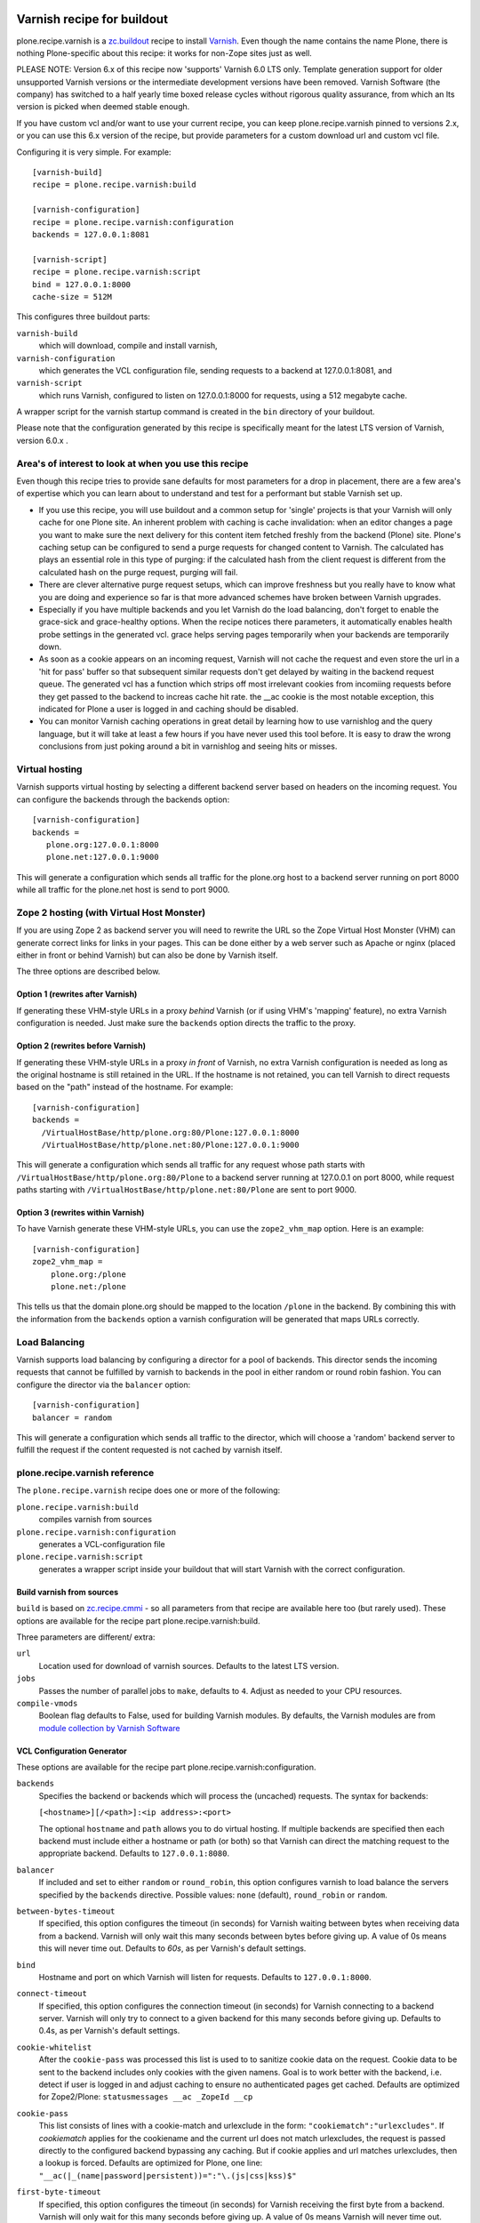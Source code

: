 .. image:: https://travis-ci.org/collective/plone.recipe.varnish.svg?branch=master
    :target: https://travis-ci.org/collective/plone.recipe.varnish

.. image:: https://coveralls.io/repos/github/collective/plone.recipe.varnish/badge.svg?branch=master
    :target: https://coveralls.io/github/collective/plone.recipe.varnish?branch=master


Varnish recipe for buildout
===========================

plone.recipe.varnish is a `zc.buildout`_ recipe to install `Varnish`_. Even
though the name contains the name Plone, there is nothing Plone-specific about
this recipe: it works for non-Zope sites just as well.

PLEASE NOTE: Version 6.x of this recipe now 'supports' Varnish 6.0 LTS only. Template
generation support for older unsupported Varnish versions or the intermediate
development versions have been removed.  Varnish Software (the company) has switched
to a half yearly time boxed release cycles without rigorous quality assurance, from
which an lts version is picked when deemed stable enough.

If you have custom vcl and/or want to use your current recipe, you can keep
plone.recipe.varnish pinned to versions 2.x, or you can use this 6.x version of the
recipe, but provide parameters for a custom download url and custom vcl file.


Configuring it is very simple. For example::

    [varnish-build]
    recipe = plone.recipe.varnish:build

    [varnish-configuration]
    recipe = plone.recipe.varnish:configuration
    backends = 127.0.0.1:8081

    [varnish-script]
    recipe = plone.recipe.varnish:script
    bind = 127.0.0.1:8000
    cache-size = 512M


This configures three buildout parts:

``varnish-build``
    which will download, compile and install varnish,

``varnish-configuration``
    which generates the VCL configuration file,
    sending requests to a backend at 127.0.0.1:8081, and

``varnish-script``
    which runs Varnish, configured to listen on 127.0.0.1:8000 for requests,
    using a 512 megabyte cache.

A wrapper script for the varnish startup command is created in the ``bin``
directory of your buildout.

Please note that the configuration generated by this recipe is specifically
meant for the latest LTS version of Varnish, version 6.0.x .


Area's of interest to look at when you use this recipe
------------------------------------------------------

Even though this recipe tries to provide sane defaults for most parameters for
a drop in placement, there are a few area's of expertise which you can learn
about to understand and test for a performant but stable Varnish set up.

* If you use this recipe, you will use buildout and a common setup for
  'single' projects is that your Varnish will only cache for one Plone site. An
  inherent problem with caching is cache invalidation: when an editor changes a
  page you want to make sure the next delivery for this content item fetched
  freshly from the backend (Plone) site. Plone's caching setup can be configured
  to send a purge requests for changed content to Varnish. The calculated has
  plays an essential role in this type of purging: if the calculated hash from
  the client request is different from the calculated hash on the purge request,
  purging will fail.

* There are clever alternative purge request setups, which can improve freshness
  but you really have to know what you are doing and experience so far is that
  more advanced schemes have broken between Varnish upgrades.

* Especially if you have multiple backends and you let Varnish do the load
  balancing, don't forget to enable the grace-sick and grace-healthy options.
  When the recipe notices there parameters, it automatically enables health probe
  settings in the generated vcl. grace helps serving pages temporarily when your
  backends are temporarily down.

* As soon as a cookie appears on an incoming request, Varnish will not cache the request
  and even store the url in a 'hit for pass' buffer so that subsequent similar requests
  don't get delayed by waiting in the backend request queue. The generated vcl has a function
  which strips off most irrelevant cookies from incomiing requests before they get passed
  to the backend to increas cache hit rate. the __ac cookie is the most notable exception,
  this indicated for Plone a user is logged in and caching should be disabled.

* You can monitor Varnish caching operations in great detail by learning how to
  use varnishlog and the query language, but it will take at least a few hours if
  you have never used this tool before. It is easy to draw the wrong conclusions
  from just poking around a bit in varnishlog and seeing hits or misses.


Virtual hosting
---------------

Varnish supports virtual hosting by selecting a different backend server
based on headers on the incoming request. You can configure the backends
through the backends option::

  [varnish-configuration]
  backends =
     plone.org:127.0.0.1:8000
     plone.net:127.0.0.1:9000

This will generate a configuration which sends all traffic for the plone.org
host to a backend server running on port 8000 while all traffic for the
plone.net host is send to port 9000.


Zope 2 hosting (with Virtual Host Monster)
------------------------------------------

If you are using Zope 2 as backend server you will need to rewrite the URL
so the Zope Virtual Host Monster (VHM) can generate correct links for links in
your pages. This can be done either by a web server such as Apache or nginx
(placed either in front or behind Varnish) but can also be done by Varnish itself.

The three options are described below.

Option 1 (rewrites after Varnish)
~~~~~~~~~~~~~~~~~~~~~~~~~~~~~~~~~

If generating these VHM-style URLs in a proxy *behind* Varnish (or if using
VHM's 'mapping' feature), no extra Varnish configuration is needed.
Just make sure the ``backends`` option directs the traffic to the proxy.

Option 2 (rewrites before Varnish)
~~~~~~~~~~~~~~~~~~~~~~~~~~~~~~~~~~

If generating these VHM-style URLs in a proxy *in front* of Varnish, no extra
Varnish configuration is needed as long as the original hostname is still retained
in the URL. If the hostname is not retained, you can tell Varnish to direct requests
based on the "path" instead of the hostname.  For example::

  [varnish-configuration]
  backends =
    /VirtualHostBase/http/plone.org:80/Plone:127.0.0.1:8000
    /VirtualHostBase/http/plone.net:80/Plone:127.0.0.1:9000

This will generate a configuration which sends all traffic for any request whose
path starts with ``/VirtualHostBase/http/plone.org:80/Plone`` to a backend server
running at 127.0.0.1 on port 8000, while request paths starting with
``/VirtualHostBase/http/plone.net:80/Plone`` are sent to port 9000.

Option 3 (rewrites within Varnish)
~~~~~~~~~~~~~~~~~~~~~~~~~~~~~~~~~~

To have Varnish generate these VHM-style URLs, you can use the
``zope2_vhm_map`` option.
Here is an example::

  [varnish-configuration]
  zope2_vhm_map =
      plone.org:/plone
      plone.net:/plone

This tells us that the domain plone.org should be mapped to the location
``/plone`` in the backend. By combining this with the information from the
``backends`` option a varnish configuration will be generated that
maps URLs correctly.

Load Balancing
--------------

Varnish supports load balancing by configuring a director for a pool of backends.
This director sends the incoming requests that cannot be fulfilled by varnish to
backends in the pool in either random or round robin fashion. You can configure
the director via the ``balancer`` option::

  [varnish-configuration]
  balancer = random

This will generate a configuration which sends all traffic to the director,
which will choose a 'random' backend server to fulfill the request if the
content requested is not cached by varnish itself.


plone.recipe.varnish reference
------------------------------

The ``plone.recipe.varnish`` recipe does one or more of the following:

``plone.recipe.varnish:build``
    compiles varnish from sources

``plone.recipe.varnish:configuration``
    generates a VCL-configuration file

``plone.recipe.varnish:script``
    generates a wrapper script inside your buildout that will start Varnish
    with the correct configuration.



Build varnish from sources
~~~~~~~~~~~~~~~~~~~~~~~~~~

``build`` is based on
`zc.recipe.cmmi <https://pypi.python.org/pypi/zc.recipe.cmmi>`_ - so all
parameters from that recipe are available here too (but rarely used). These options are available for the recipe part plone.recipe.varnish:build.

Three parameters are different/ extra:

``url``
    Location used for download of varnish sources. Defaults to the latest LTS version.

``jobs``
    Passes the number of parallel jobs to ``make``, defaults to ``4``. Adjust as
    needed to your CPU resources.

``compile-vmods``
    Boolean flag defaults to False, used for building Varnish modules. By defaults,
    the Varnish modules are from `module collection by Varnish Software
    <https://github.com/varnish/varnish-modules/releases>`_

VCL Configuration Generator
~~~~~~~~~~~~~~~~~~~~~~~~~~~

These options are available for the recipe part plone.recipe.varnish:configuration.

``backends``
    Specifies the backend or backends which will process the (uncached)
    requests. The syntax for backends:

    ``[<hostname>][/<path>]:<ip address>:<port>``

    The optional ``hostname`` and ``path`` allows you to do virtual hosting.
    If multiple backends are specified then each backend must include
    either a hostname or path (or both) so that Varnish can direct the
    matching request to the appropriate backend. Defaults to
    ``127.0.0.1:8080``.

``balancer``
    If included and set to either ``random`` or ``round_robin``, this option
    configures varnish to load balance the servers specified by the ``backends``
    directive. Possible values: ``none`` (default), ``round_robin`` or
    ``random``.

``between-bytes-timeout``
    If specified, this option configures the timeout (in seconds) for Varnish
    waiting between bytes when receiving data from a backend. Varnish will only
    wait this many seconds between bytes before giving up. A value of 0s means
    this will never time out. Defaults to *60s*, as per Varnish's default
    settings.

``bind``
    Hostname and port on which Varnish will listen for requests. Defaults
    to ``127.0.0.1:8000``.

``connect-timeout``
    If specified, this option configures the connection timeout (in seconds)
    for Varnish connecting to a backend server. Varnish will only try to
    connect to a given backend for this many seconds before giving up. Defaults
    to 0.4s, as per Varnish's default settings.

``cookie-whitelist``
    After the ``cookie-pass`` was processed this list is used to to sanitize
    cookie data on the request. Cookie data to be sent to the backend includes
    only cookies with the given namens. Goal is to work better with the
    backend, i.e. detect if user is logged in and adjust caching to ensure no
    authenticated pages get cached. Defaults are optimized for Zope2/Plone:
    ``statusmessages __ac _ZopeId __cp``

``cookie-pass``
    This list consists of lines with a cookie-match and urlexclude in the form:
    ``"cookiematch":"urlexcludes"``. If *cookiematch* applies for the cookiename
    and the current url does not match urlexcludes, the request is passed
    directly to the configured backend bypassing any caching. But if cookie
    applies and url matches urlexcludes, then a lookup is forced. Defaults are
    optimized for Plone, one line:
    ``"__ac(|_(name|password|persistent))=":"\.(js|css|kss)$"``

``first-byte-timeout``
    If specified, this option configures the timeout (in seconds) for Varnish
    receiving the first byte from a backend. Varnish will only wait for this
    many seconds before giving up. A value of 0s means Varnish will never time
    out. Defaults to 300s.

``purge-hosts``
    Specifies hostnames or IP addresses for purge ACL. By default ``localhost`` and
    the backends are allowed to purge. Additional allowed hosts are listed here.

``vcl_recv``, ``vcl_hit``, ``vcl_miss``, ``vcl_backend_fetch``, ``vcl_backend_response``, ``vcl_deliver``, ``vcl_pipe``, ``vlc_purge``, ``vcl_hash``
    Insert arbitrary VCL code into the generated config.

``verbose-headers``
    Enable sending extra headers in responses that expose what varnish
    did with the request and the cache status. Useful for debugging
    cache settings and optimizations.
    Possible values: ``on`` or ``off`` (default).

``zope2_vhm_map``
    Defines a virtual host mapping for Zope servers. This is a list of
    ``hostname:ZODB location`` entries which specify the location inside
    Zope where the website for a virtual host lives.

``zope2_vhm_port``
    Defines a virtual host mapping port to use in the VHM URL to send back to
    clients. Useful if there is another port mapping in front of varnish, such
    as haproxy. Defaults to bind port.

``zope2_vhm_ssl``
    If specified, this maps VHM URLs to ``https`` for all requests.
    Possible values: ``on`` or ``off`` (default).

``zope2_vhm_ssl_port``
    Defines a virtual host mapping port to use in the VHM URL to send back to
    clients. Useful if there is another port mapping in front of varnish, such
    as haproxy. Defaults to 443.

``vcl-version``
    Varnish VCL format version.
    If not given it defaults to ``4.0``.

``health-probe-*``
    Settings for backend health probes. Probes are activated if `grace-healthy` is set.

    See https://varnish-cache.org/docs/6.0/reference/vcl.html#probes for a
    detailed explanation of each setting.

    * `health-probe-url`: defaults to ``/ok``
    * `health-probe-timeout`: defaults to ``5s``
    * `health-probe-interval`: defaults to ``15s``
    * `health-probe-window`: defaults to ``10``
    * `health-probe-threshold`: defaults to ``8``
    * `health-probe-initial`: If not given varnish will default to `threshold -1`

``grace-healthy``
    Grace in the context of Varnish means delivering otherwise expired objects
    when circumstances call for it. This can happen because:
    (1) the backend-director selected is down, or
    (2) a different thread has already made a request to the backend that's
    not yet finished.

    If the backend is healthy, accept objects that are this number of seconds
    old. Clients will be delivered content that is no more than number of
    seconds past its TTL.

    Format: number followed by a time unit: ms, s, m, h.

    Defaults to ``None``. If this is set to ``None`` the grace
    feature is disabled.

``grace-sick``
    If the backend is sick, accept objects that are this old.
    See also ``grace-healthy``.

    Format: number followed by a time unit: ms, s, m, h.

    Defaults to ``600s``. Should be greater than ``grace-healthy``.


To test the generated configuration for syntactic correctness, run
``varnishd -C -f ./parts/varnish-configuration/varnish.vcl``.


Create script to start varnish
~~~~~~~~~~~~~~~~~~~~~~~~~~~~~~

Start varnish as a daemon or in foreground with the given settings. These options are available for the recipe part plone.recipe.varnish:script.

``bind``
    Hostname and port on which Varnish will listen for requests. Defaults
    to ``127.0.0.1:8000``.

``build-part``
    References the buildout part in order to get settings from there. Defaults
    to ``varnish-build``. Set it to ``false`` in order to switch it off.

``cache-location``
    Customise the location for the Varnish file storage.  Option only applicable
    when used with ``file`` or ``persistent`` cache-type options.  Defaults to
    using a file named ``storage`` inside the relevant parts directory
    (eg ``parts/varnish/storage``).  Changing the default location can be
    useful in putting the storage somewhere with quicker read speeds
    (e.g. RAM disk).

``cache-size``
    The size of the cache (limited to 2G on 32bit systems). Defaults to
    256M.

``cache-type``
    Specify the type of cache storage to use with Varnish.
    Possible values: ``file`` (storage for each object is allocated from an
    arena backed by a file),
    ``malloc`` (storage for each object is allocated with malloc; in memory),
    or ``persistent`` (experimental as at Varnish 2.1.4).
    Defaults to ``file``.

``configuration-file``
    Path to a Varnish VCL configuration file to use. Defaults to the generated
    file from the ``configuration-part`` setting.
    If no configuration was generated, this setting is mandatory.

``configuration-part``
    Names the buildout part to get settings from.
    Defaults to ``varnish-configuration``.

``daemon``
    The file and path of the varnish daemon ``varnishd`` to use.
    If not given, it looks for the build part
    (see the ``build-part`` setting)
    and uses its ``location`` setting plus the string ``/sbin/varnishd``.
    If there is no build part, it defaults to ``/usr/sbin/varnishd`` - the
    most common place
    where it's found on many Unix systems. Adjust it if needed.

``group``
    The name of the group that varnish should switch to before accepting any
    request. This defaults to the main group for the specified user.

``mode``
    Specify whether the varnish daemon should run in ``daemon`` or
    ``foreground`` mode.  The latter is useful when varnish is run by service
    supervision tools like daemontools or runit. Defaults to ``daemon``.

``name``
    If specified this sets the name of the varnish instance (defaults to
    the host name).

    From varnishd's manpage:

      Amongst other things, this name is used to construct the name of the
      directory in which varnishd keeps temporary files and persistent state.
      If the specified name begins with a forward slash, it is interpreted as
      the absolute path to the directory which should be used for this purpose.

``runtime-parameters``
    Runtime parameter configuration options. The full list of available options
    can be found in the manpage varnishd(1) for your version of varnish.
    Examples include ``thread_pool_max``, ``thread_pool_min``, ``sess_timeout``.

``telnet``
    If specified sets the hostname and port on which Varnish will listen
    for commands using its telnet interface.

``script-filename``
    Name of the start script file in ``buildout:bin-directory``.
    Defaults to the name of this buildout part.

``secret-file``

    In Varnish 4.X the telnet interface is no longer usable without
    authentication by default. A pre shared key mechanism has been put in place
    which requires both the varnish daemon and a client connection over telnet
    (like the varnishadm tool) to have a shared key to authenticate. By default
    if no secret-file is specified, it's no longer possible to authenticate to
    the telnet interface.

    To disable this security feature (and go back to the dark Varnish 2 & 3
    days) use ``secret-file = disabled``. This is discouraged.

    To enable the secret-file, give the path to a file on the filesystem that
    preferably has random content and is both accessible to the varnish daemon
    and a command line utility like varnishadm.

    An example buildout part to generate such a file could be::

        [varnish-secret]
        recipe = plone.recipe.command
        command = dd if=/dev/random of=${buildout:directory}/var/varnish_secret count=1
                  chmod 600 ${buildout:directory}/var/varnish_secret

    Giving secret-file the location of this file will pass on the secret to
    the varnish daemon when it starts up. Afterwards you can use varnishadm
    with the parameters -T host:port -S /path/to/varnish_secret to connect to
    the admin telnet interface.

``user``
    The name of the user varnish should switch to before accepting any
    requests. Defaults to ``nobody``.


.. _Varnish: http://varnish-cache.org/
.. _zc.buildout: http://cheeseshop.python.org/pypi/zc.buildout

Examples:
---------

Use system varnish at ``/usr/sbin/varnishd``, generate start script in
``./bin/varnishd`` using a VCL-file in
``./parts/varnish-configuration/varnish.vcl``::

    [buildout]
    parts =
        varnish-script
        varnish-configuration

    [varnish-script]
    recipe = plone.recipe.varnish:script

    [varnish-configuration]
    recipe = plone.recipe.varnish:configuration
